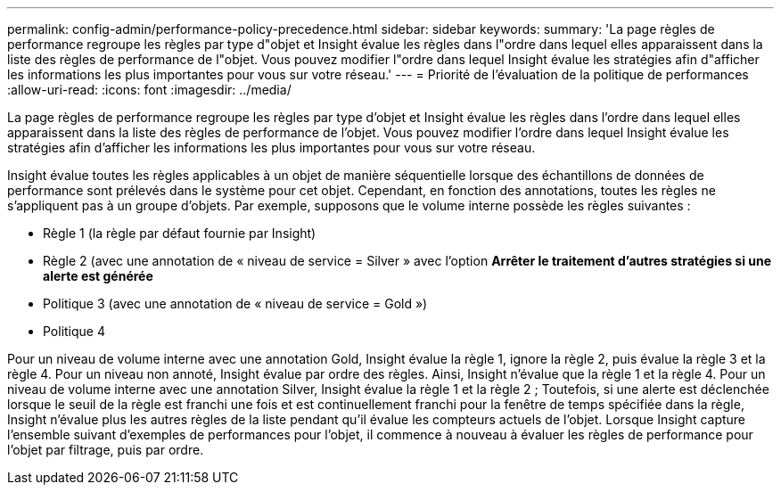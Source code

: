 ---
permalink: config-admin/performance-policy-precedence.html 
sidebar: sidebar 
keywords:  
summary: 'La page règles de performance regroupe les règles par type d"objet et Insight évalue les règles dans l"ordre dans lequel elles apparaissent dans la liste des règles de performance de l"objet. Vous pouvez modifier l"ordre dans lequel Insight évalue les stratégies afin d"afficher les informations les plus importantes pour vous sur votre réseau.' 
---
= Priorité de l'évaluation de la politique de performances
:allow-uri-read: 
:icons: font
:imagesdir: ../media/


[role="lead"]
La page règles de performance regroupe les règles par type d'objet et Insight évalue les règles dans l'ordre dans lequel elles apparaissent dans la liste des règles de performance de l'objet. Vous pouvez modifier l'ordre dans lequel Insight évalue les stratégies afin d'afficher les informations les plus importantes pour vous sur votre réseau.

Insight évalue toutes les règles applicables à un objet de manière séquentielle lorsque des échantillons de données de performance sont prélevés dans le système pour cet objet. Cependant, en fonction des annotations, toutes les règles ne s'appliquent pas à un groupe d'objets. Par exemple, supposons que le volume interne possède les règles suivantes :

* Règle 1 (la règle par défaut fournie par Insight)
* Règle 2 (avec une annotation de « niveau de service = Silver » avec l'option *Arrêter le traitement d'autres stratégies si une alerte est générée*
* Politique 3 (avec une annotation de « niveau de service = Gold »)
* Politique 4


Pour un niveau de volume interne avec une annotation Gold, Insight évalue la règle 1, ignore la règle 2, puis évalue la règle 3 et la règle 4. Pour un niveau non annoté, Insight évalue par ordre des règles. Ainsi, Insight n'évalue que la règle 1 et la règle 4. Pour un niveau de volume interne avec une annotation Silver, Insight évalue la règle 1 et la règle 2 ; Toutefois, si une alerte est déclenchée lorsque le seuil de la règle est franchi une fois et est continuellement franchi pour la fenêtre de temps spécifiée dans la règle, Insight n'évalue plus les autres règles de la liste pendant qu'il évalue les compteurs actuels de l'objet. Lorsque Insight capture l'ensemble suivant d'exemples de performances pour l'objet, il commence à nouveau à évaluer les règles de performance pour l'objet par filtrage, puis par ordre.
